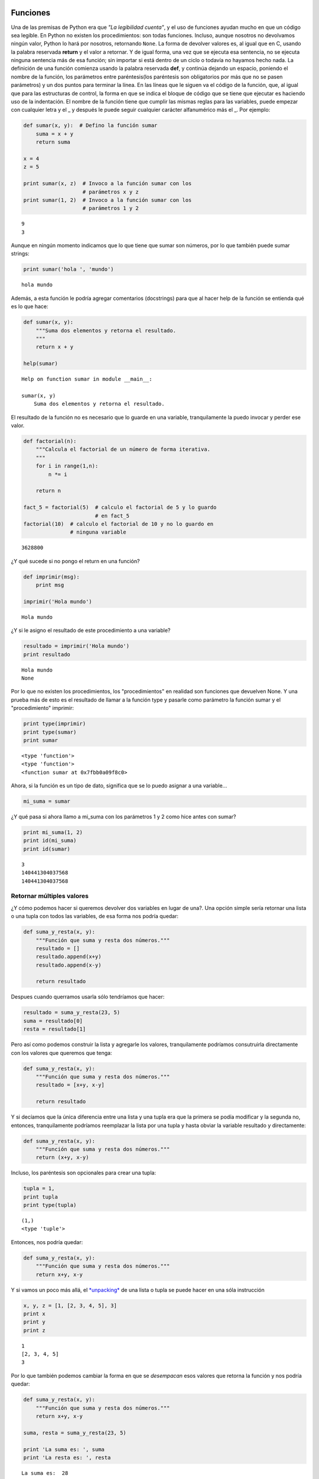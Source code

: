 
.. raw:: html

   <!--
   22/10
   Entrada y salida de datos
   Funciones (parámetros por default, nombrados), módulos (distintas formas de importarlos)
   CLASE DE LABORATORIO 
   Vencimiento TP1
   Enunciado del TP 2
   Eze
   -->

Funciones
=========

Una de las premisas de Python era que *"La legibilidad cuenta"*, y el
uso de funciones ayudan mucho en que un código sea legible. En Python no
existen los procedimientos: son todas funciones. Incluso, aunque
nosotros no devolvamos ningún valor, Python lo hará por nosotros,
retornando ``None``. La forma de devolver valores es, al igual que en C,
usando la palabra reservada **return** y el valor a retornar. Y de igual
forma, una vez que se ejecuta esa sentencia, no se ejecuta ninguna
sentencia más de esa función; sin importar si está dentro de un ciclo o
todavía no hayamos hecho nada. La definición de una función comienza
usando la palabra reservada **def**, y continúa dejando un espacio,
poniendo el nombre de la función, los parámetros entre paréntesis(los
paréntesis son obligatorios por más que no se pasen parámetros) y un dos
puntos para terminar la línea. En las líneas que le siguen va el código
de la función, que, al igual que para las estructuras de control, la
forma en que se indica el bloque de código que se tiene que ejecutar es
haciendo uso de la indentación. El nombre de la función tiene que
cumplir las mismas reglas para las variables, puede empezar con
cualquier letra y el \_ y después le puede seguir cualquier carácter
alfanumérico más el \_. Por ejemplo:

.. code:: python

    def sumar(x, y):  # Defino la función sumar
        suma = x + y
        return suma
    
    x = 4
    z = 5
    
    print sumar(x, z)  # Invoco a la función sumar con los
                       # parámetros x y z
    print sumar(1, 2)  # Invoco a la función sumar con los
                       # parámetros 1 y 2


.. parsed-literal::

    9
    3


Aunque en ningún momento indicamos que lo que tiene que sumar son
números, por lo que también puede sumar strings:

.. code:: python

    print sumar('hola ', 'mundo')


.. parsed-literal::

    hola mundo


Además, a esta función le podría agregar comentarios (docstrings) para
que al hacer help de la función se entienda qué es lo que hace:

.. code:: python

    def sumar(x, y):
        """Suma dos elementos y retorna el resultado.
        """
        return x + y
    
    help(sumar)


.. parsed-literal::

    Help on function sumar in module __main__:
    
    sumar(x, y)
        Suma dos elementos y retorna el resultado.
    


El resultado de la función no es necesario que lo guarde en una
variable, tranquilamente la puedo invocar y perder ese valor.

.. code:: python

    def factorial(n):
        """Calcula el factorial de un número de forma iterativa.
        """
        for i in range(1,n):
            n *= i
            
        return n
    
    fact_5 = factorial(5)  # calculo el factorial de 5 y lo guardo 
                           # en fact_5
    factorial(10)  # calculo el factorial de 10 y no lo guardo en 
                   # ninguna variable





.. parsed-literal::

    3628800



¿Y qué sucede si no pongo el return en una función?

.. code:: python

    def imprimir(msg):
        print msg
        
    imprimir('Hola mundo')


.. parsed-literal::

    Hola mundo


¿Y si le asigno el resultado de este procedimiento a una variable?

.. code:: python

    resultado = imprimir('Hola mundo')
    print resultado


.. parsed-literal::

    Hola mundo
    None


Por lo que no existen los procedimientos, los "procedimientos" en
realidad son funciones que devuelven None. Y una prueba más de esto es
el resultado de llamar a la función type y pasarle como parámetro la
función sumar y el "procedimiento" imprimir:

.. code:: python

    print type(imprimir)
    print type(sumar)
    print sumar


.. parsed-literal::

    <type 'function'>
    <type 'function'>
    <function sumar at 0x7fbb0a09f8c0>


Ahora, si la función es un tipo de dato, significa que se lo puedo
asignar a una variable...

.. code:: python

    mi_suma = sumar

¿Y qué pasa si ahora llamo a mi\_suma con los parámetros 1 y 2 como hice
antes con sumar?

.. code:: python

    print mi_suma(1, 2)
    print id(mi_suma)
    print id(sumar)


.. parsed-literal::

    3
    140441304037568
    140441304037568


Retornar múltiples valores
--------------------------

¿Y cómo podemos hacer si queremos devolver dos variables en lugar de
una?. Una opción simple sería retornar una lista o una tupla con todos
las variables, de esa forma nos podría quedar:

.. code:: python

    def suma_y_resta(x, y):
        """Función que suma y resta dos números."""
        resultado = []
        resultado.append(x+y)
        resultado.append(x-y)
        
        return resultado

Despues cuando querramos usarla sólo tendríamos que hacer:

.. code:: python

    resultado = suma_y_resta(23, 5)
    suma = resultado[0]
    resta = resultado[1]

Pero así como podemos construir la lista y agregarle los valores,
tranquilamente podríamos consutruirla directamente con los valores que
queremos que tenga:

.. code:: python

    def suma_y_resta(x, y):
        """Función que suma y resta dos números."""
        resultado = [x+y, x-y]
        
        return resultado

Y si decíamos que la única diferencia entre una lista y una tupla era
que la primera se podía modificar y la segunda no, entonces,
tranquilamente podríamos reemplazar la lista por una tupla y hasta
obviar la variable resultado y directamente:

.. code:: python

    def suma_y_resta(x, y):
        """Función que suma y resta dos números."""
        return (x+y, x-y)

Incluso, los paréntesis son opcionales para crear una tupla:

.. code:: python

    tupla = 1,
    print tupla
    print type(tupla)


.. parsed-literal::

    (1,)
    <type 'tuple'>


Entonces, nos podría quedar:

.. code:: python

    def suma_y_resta(x, y):
        """Función que suma y resta dos números."""
        return x+y, x-y

Y si vamos un poco más allá, el
`*unpacking* <https://docs.python.org/2/tutorial/controlflow.html#unpacking-argument-lists>`__
de una lista o tupla se puede hacer en una sóla instrucción

.. code:: python

    x, y, z = [1, [2, 3, 4, 5], 3]
    print x
    print y
    print z


.. parsed-literal::

    1
    [2, 3, 4, 5]
    3


Por lo que también podemos cambiar la forma en que se *desempacan* esos
valores que retorna la función y nos podría quedar:

.. code:: python

    def suma_y_resta(x, y):
        """Función que suma y resta dos números."""
        return x+y, x-y
    
    suma, resta = suma_y_resta(23, 5)
    
    print 'La suma es: ', suma
    print 'La resta es: ', resta


.. parsed-literal::

    La suma es:  28
    La resta es:  18


Pasaje de parámetros
--------------------

A diferencia de otros lenguajes, en Python todos los parámetros que se
le pasan a una función son **siempre por referencia**, es decir,
cualquier modificación que sufran dentro de la función, también se verá
reflejada fuera de la misma. Sin embargo, cuando le pasamos un parámetro
inmutable, como puede ser un *int*, *bool* o una *tupla*, si el
parámetro formal se modifica, el parámetro actual no verá esa moficación
ya que en realidad se modificó otra posición de memoria:

.. code:: python

    def multiplicar_y_agregar(num, lista):
        num *= 2
        lista.append(num)
        print 'Dentro de la función num vale {num} y ' \
              'lista vale {lista}'.format(num=num, lista=lista)
        
    lista = []
    n = 2
    print '1. Al comenzar num vale {num} y lista ' \
          'vale {lista}'.format(num=n, lista=lista)
    multiplicar_y_agregar(n, lista)
    print '2. Fuera de la función num vale {num} y ' \
          'lista vale {lista}'.format(num=n, lista=lista)
    print 
    n *= 3
    print 'Ahora multiplico por 3: n *= 3 --> n = {}'.format(n)
    multiplicar_y_agregar(n, lista)
    print '3. Fuera de la función num vale {num} y lista ' \
          'vale {lista}'.format(num=n, lista=lista)



.. parsed-literal::

    1. Al comenzar num vale 2 y lista vale []
    Dentro de la función num vale 4 y lista vale [4]
    2. Fuera de la función num vale 2 y lista vale [4]
    
    Ahora multiplico por 3: n *= 3 --> n = 6
    Dentro de la función num vale 12 y lista vale [4, 12]
    3. Fuera de la función num vale 6 y lista vale [4, 12]


Lista de parámetros
-------------------

¿Qué pasa cuando no sabemos `cuántos
parámetros <https://docs.python.org/2/tutorial/controlflow.html#arbitrary-argument-lists>`__
nos pueden pasar, pero si sabemos qué hacer con ellos?

.. code:: python

    def sumar(*lista_de_numeros):
        suma = 0
        for e in lista_de_numeros:
            suma += e
            
        return suma
    
    print sumar(1, 2)
    print sumar(1, 2, 3, 4, 5)
    print sumar(*[1, 2, 3, 4, 5, 6])
    print sumar


.. parsed-literal::

    3
    15
    21
    <function sumar at 0x7fbb0a09f7d0>


Parámetros por defecto
----------------------

Algo más común que no saber la cantidad de parámetros que nos van a
pasar es asumir que ciertos parámetros pueden no pasarlos y para ellos
asumiremos un `valor por
defecto <https://docs.python.org/2/tutorial/controlflow.html#default-argument-values>`__.
Por ejemplo:

.. code:: python

    def imprimir_parametros(param1, param2, param3=5, 
                            param4="es el cuarto parametro", 
                            param5=False):
        print param1, param2, param3, param4, param5


Para esta función nos pueden pasar 2, 3, 4 o 5 parámetros. Si nos pasan
los 5 parámetros, se imprimirán los valores que nos pasen:

.. code:: python

    imprimir_parametros(1, 2, 3, 4, 5)


.. parsed-literal::

    1 2 3 4 5


Ahora, si nos pasan 4 parámetros, el intérprete asumirá que el faltante
es param5, por lo que dicho parámetro tomará el valor False. Y lo mismo
pasa con el resto de los parámetros.

.. code:: python

    imprimir_parametros(1, 2, 3, 4)
    imprimir_parametros(1, 2, 3)
    imprimir_parametros(1, 2)


.. parsed-literal::

    1 2 3 4 False
    1 2 3 es el cuarto parametro False
    1 2 5 es el cuarto parametro False


¿Y si le pasamos un sólo parámetro?.

.. code:: python

    imprimir_parametros(1)


::


    ---------------------------------------------------------------------------

    TypeError                                 Traceback (most recent call last)

    <ipython-input-18-8b3152a74f3f> in <module>()
    ----> 1 imprimir_parametros(1)
    

    TypeError: imprimir_parametros() takes at least 2 arguments (1 given)


¿Y qué pasa si quiero pasarle los parámetros 1, 2 y el 5?. No es
problema, para eso tenemos que usar parámetros nombrados:

.. code:: python

    imprimir_parametros(1, 2, param5="Este el parametro5")
    imprimir_parametros(1, 2)


.. parsed-literal::

    1 2 5 es el cuarto parametro Este el parametro5
    1 2 5 es el cuarto parametro False


Lo mismo pasa si lo que quiero cambiar es el cuatro parámetro:

.. code:: python

    imprimir_parametros(1, 2, param4=4)


.. parsed-literal::

    1 2 5 4 False


Hasta se pueden nombrar todos los parámetros:

.. code:: python

    imprimir_parametros(param5=1, param3=2, param1=3, param2=4, param4=5)


.. parsed-literal::

    3 4 2 5 1


Si bien puede parecer innecesario el uso de `parámetros
nombrados <https://docs.python.org/2/tutorial/controlflow.html#keyword-arguments>`__,
en algunas oportunidades se suele usar para agregar claridad y
legibilidad al código, y en otros para pasarle un diccionario:

.. code:: python

    parametros = {
        'param1': 1,
        'param2': 2,
        'param3': 3,
        'param4': 4,
        'param5': 5,
    }
    
    imprimir_parametros(**parametros)


.. parsed-literal::

    1 2 3 4 5


Uso de módulos externos
=======================

Así como en Pascal usando la cláusula ``Uses`` podíamos usar código que
no pertenecía al archivo que estábamos codificando, en Python podemos
hacer lo mismo usando la cláusula
`*import* <https://docs.python.org/2/tutorial/modules.html>`__ y
poniendo a continuación el nombre del módulo. Por ejemplo, si queremos
importar el módulo datetime para trabajar con fechas y horas, tendríamos
que hacer:

.. code:: python

    import datetime

Para usarlo simplemente tenemos que poner el nombre del módulo, un punto
y la función que queramos usar. En este caso, dentro del módulo
``datetime`` vamos a usar la función que se encuentra en ``date`` y se
llama ``today()``.

.. code:: python

    import datetime
    
    print datetime.date.today()


.. parsed-literal::

    2017-05-25


Pero a diferencia de Pascal y C, acá podemos elegir importar una función
o algo en particular de ese módulo, en lugar de traerlo todo. Para eso
tendríamos que poner en primer lugar la cláusula ``from``, luego el
nombre del módulo y a continuación la cláusula ``import`` todo lo que
queremos importar separada por comas. Por ejemplo, del módulo
``datetime`` podríamos traer los submódulos ``date`` y ``time``.
Después, para usarlos simplemente lo hacemos llamando lo que importamos
sin el nombre del módulo.

.. code:: python

    from datetime import date, time
    
    print date.today()
    print time(1, 23, 32)



.. parsed-literal::

    2017-05-25
    01:23:32


Si tenemos un archivo llamado *ejemplo.py* que tiene el siguiente
código:

.. code:: python

    def imprimir(param):
        print param

    def sumar(n1, n2):
        return n1+n2

y queremos importarlo a otro archivo y usarlo, podemos hacer:

.. code:: python

    import ejemplo

    ejemplo.imprimir("123")
    print ejemplo.sumar(2,3)

Y, como dijimos, también podemos importar solo una función de ese módulo
y usarla como si estuviera definida dentro de nuestro contexto.

.. code:: python

    from ejemplo import sumar

    print sumar(4, 5)

Ejercicios
==========

1. Escribir un programa que le pregunte un número al usuario. Si el
   número es 5, que muestre "Suerte!"; si el número es mayor a 10, que
   muestre "Grande!"; para los otros casos que muestre "Sin suerte, :(".
2. Crear una función que calcule el factorial de un número, pedirle al
   usuario que ingrese un número y mostrarle el factorial de dicho
   número.
3. Crear una función que indique si un número es primo o no e imprimir
   todos los números primos entre 1 y un número que se le solicite al
   usuario.
4. Dada una lista de números enteros y un entero k, escribir una función
   que muestre todo el vector multiplicado por k.
5. Hacer un programa que genere un número entero al azar (módulo random)
   entre 0 y 1000, y le vaya pidiendo al usuario que ingrese números
   enteros para adivinarlo. Si el usuario ingresa un número menor que el
   objetivo, muestra "Es más alto!"; si el usuario ingresa uno mayor,
   muestra "Es más bajo!"; si el usuario acierta, muestra "Ganaste!!!",
   y termina. Si el usuario no acertó en 7 intentos, que muestre
   "Perdiste! :(" y termine.
6. Armar una función que reciba una tupla y devuelva si la tupla está
   ordenada (de menor a mayor) o no.
